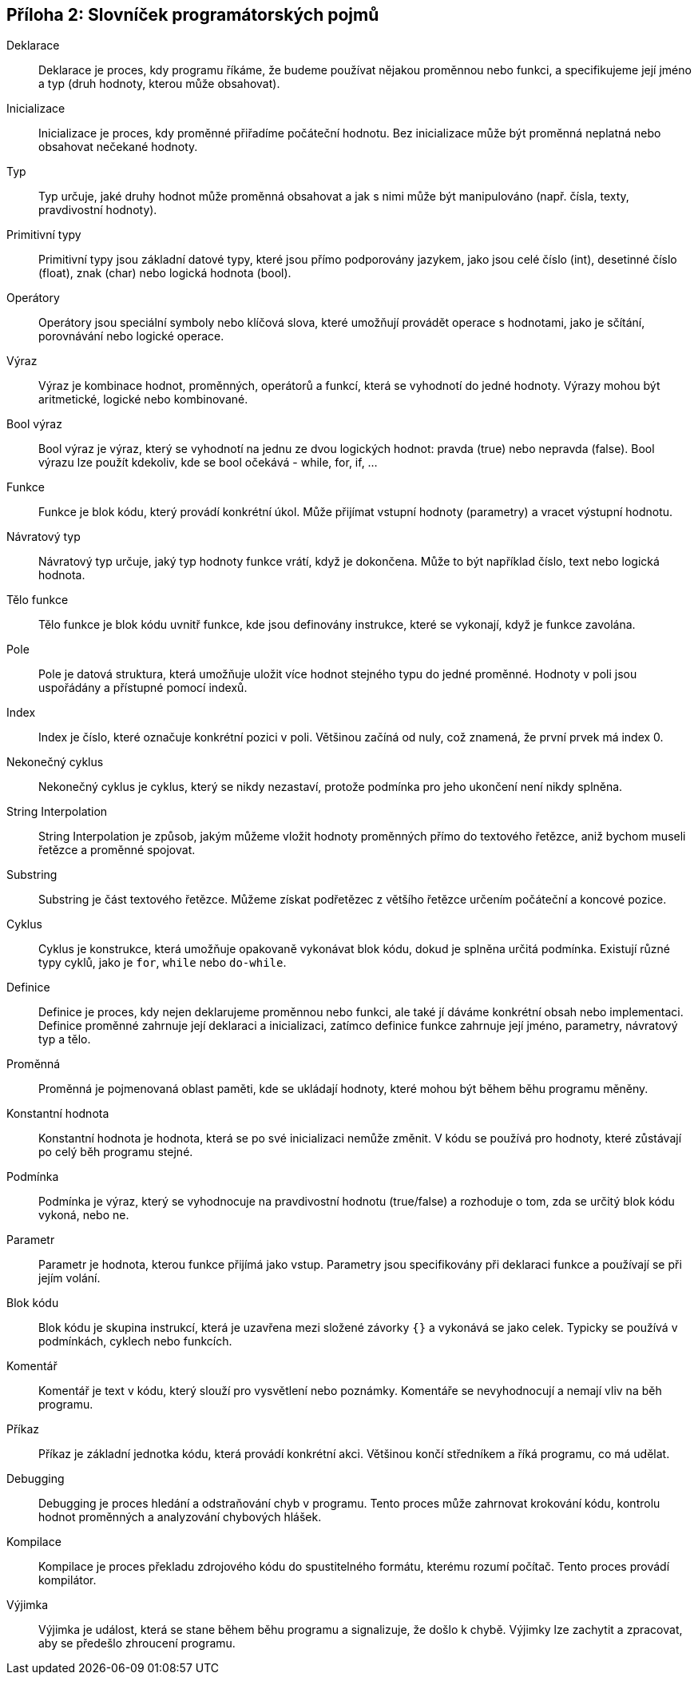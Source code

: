 
== Příloha 2: Slovníček programátorských pojmů

Deklarace::
Deklarace je proces, kdy programu říkáme, že budeme používat nějakou proměnnou nebo funkci, a specifikujeme její jméno a typ (druh hodnoty, kterou může obsahovat).

Inicializace::
Inicializace je proces, kdy proměnné přiřadíme počáteční hodnotu. Bez inicializace může být proměnná neplatná nebo obsahovat nečekané hodnoty.

Typ::
Typ určuje, jaké druhy hodnot může proměnná obsahovat a jak s nimi může být manipulováno (např. čísla, texty, pravdivostní hodnoty).

Primitivní typy::
Primitivní typy jsou základní datové typy, které jsou přímo podporovány jazykem, jako jsou celé číslo (int), desetinné číslo (float), znak (char) nebo logická hodnota (bool).

Operátory::
Operátory jsou speciální symboly nebo klíčová slova, které umožňují provádět operace s hodnotami, jako je sčítání, porovnávání nebo logické operace.

Výraz::
Výraz je kombinace hodnot, proměnných, operátorů a funkcí, která se vyhodnotí do jedné hodnoty. Výrazy mohou být aritmetické, logické nebo kombinované.

Bool výraz::
Bool výraz je výraz, který se vyhodnotí na jednu ze dvou logických hodnot: pravda (true) nebo nepravda (false). Bool výrazu lze použít kdekoliv, kde se bool očekává - while, for, if, ...

Funkce::
Funkce je blok kódu, který provádí konkrétní úkol. Může přijímat vstupní hodnoty (parametry) a vracet výstupní hodnotu.

Návratový typ::
Návratový typ určuje, jaký typ hodnoty funkce vrátí, když je dokončena. Může to být například číslo, text nebo logická hodnota.

Tělo funkce::
Tělo funkce je blok kódu uvnitř funkce, kde jsou definovány instrukce, které se vykonají, když je funkce zavolána.

Pole::
Pole je datová struktura, která umožňuje uložit více hodnot stejného typu do jedné proměnné. Hodnoty v poli jsou uspořádány a přístupné pomocí indexů.

Index::
Index je číslo, které označuje konkrétní pozici v poli. Většinou začíná od nuly, což znamená, že první prvek má index 0.

Nekonečný cyklus::
Nekonečný cyklus je cyklus, který se nikdy nezastaví, protože podmínka pro jeho ukončení není nikdy splněna.

String Interpolation::
String Interpolation je způsob, jakým můžeme vložit hodnoty proměnných přímo do textového řetězce, aniž bychom museli řetězce a proměnné spojovat.

Substring::
Substring je část textového řetězce. Můžeme získat podřetězec z většího řetězce určením počáteční a koncové pozice.

Cyklus::
Cyklus je konstrukce, která umožňuje opakovaně vykonávat blok kódu, dokud je splněna určitá podmínka. Existují různé typy cyklů, jako je `for`, `while` nebo `do-while`.

Definice::
Definice je proces, kdy nejen deklarujeme proměnnou nebo funkci, ale také jí dáváme konkrétní obsah nebo implementaci. Definice proměnné zahrnuje její deklaraci a inicializaci, zatímco definice funkce zahrnuje její jméno, parametry, návratový typ a tělo.

Proměnná::
Proměnná je pojmenovaná oblast paměti, kde se ukládají hodnoty, které mohou být během běhu programu měněny.

Konstantní hodnota::
Konstantní hodnota je hodnota, která se po své inicializaci nemůže změnit. V kódu se používá pro hodnoty, které zůstávají po celý běh programu stejné.

Podmínka::
Podmínka je výraz, který se vyhodnocuje na pravdivostní hodnotu (true/false) a rozhoduje o tom, zda se určitý blok kódu vykoná, nebo ne.

Parametr::
Parametr je hodnota, kterou funkce přijímá jako vstup. Parametry jsou specifikovány při deklaraci funkce a používají se při jejím volání.

Blok kódu::
Blok kódu je skupina instrukcí, která je uzavřena mezi složené závorky `{}` a vykonává se jako celek. Typicky se používá v podmínkách, cyklech nebo funkcích.

Komentář::
Komentář je text v kódu, který slouží pro vysvětlení nebo poznámky. Komentáře se nevyhodnocují a nemají vliv na běh programu.

Příkaz::
Příkaz je základní jednotka kódu, která provádí konkrétní akci. Většinou končí středníkem a říká programu, co má udělat.

Debugging::
Debugging je proces hledání a odstraňování chyb v programu. Tento proces může zahrnovat krokování kódu, kontrolu hodnot proměnných a analyzování chybových hlášek.

Kompilace::
Kompilace je proces překladu zdrojového kódu do spustitelného formátu, kterému rozumí počítač. Tento proces provádí kompilátor.

Výjimka::
Výjimka je událost, která se stane během běhu programu a signalizuje, že došlo k chybě. Výjimky lze zachytit a zpracovat, aby se předešlo zhroucení programu.